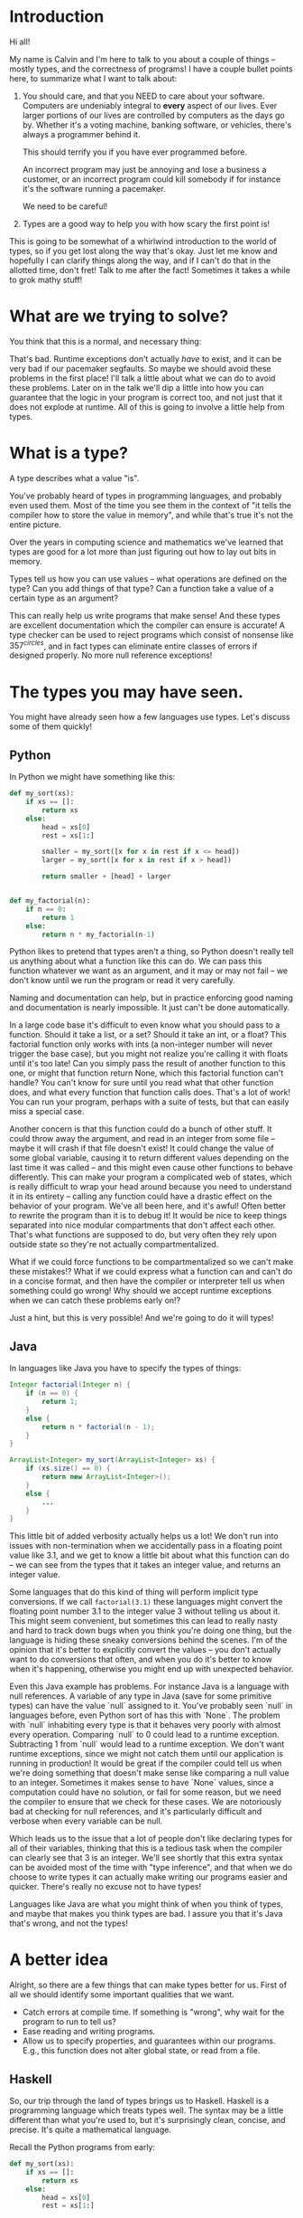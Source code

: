 * Introduction

Hi all!

My name is Calvin and I'm here to talk to you about a couple of things
-- mostly types, and the correctness of programs! I have a couple
bullet points here, to summarize what I want to talk about:

1) You should care, and that you NEED to care about your software.
   Computers are undeniably integral to *every* aspect of our lives.
   Ever larger portions of our lives are controlled by computers as
   the days go by. Whether it's a voting machine, banking software,
   or vehicles, there's always a programmer behind it.

   This should terrify you if you have ever programmed before.

   An incorrect program may just be annoying and lose a business a
   customer, or an incorrect program could kill somebody if for
   instance it's the software running a pacemaker.

   We need to be careful!

2) Types are a good way to help you with how scary the first point is!

This is going to be somewhat of a whirlwind introduction to the world
of types, so if you get lost along the way that's okay. Just let me
know and hopefully I can clarify things along the way, and if I can't
do that in the allotted time, don't fret! Talk to me after the fact!
Sometimes it takes a while to grok mathy stuff!

* What are we trying to solve?

You think that this is a normal, and necessary thing:

# picture of various runtime exceptions.

That's bad. Runtime exceptions don't actually /have/ to exist, and it
can be very bad if our pacemaker segfaults. So maybe we should avoid
these problems in the first place! I'll talk a little about what we
can do to avoid these problems. Later on in the talk we'll dip a
little into how you can guarantee that the logic in your program is
correct too, and not just that it does not explode at runtime. All of
this is going to involve a little help from types.

* What is a type?

  A type describes what a value "is".

  You've probably heard of types in programming languages, and
  probably even used them. Most of the time you see them in the
  context of "it tells the compiler how to store the value in memory",
  and while that's true it's not the entire picture.

  Over the years in computing science and mathematics we've learned
  that types are good for a lot more than just figuring out how to lay
  out bits in memory.

  Types tell us how you can use values -- what operations are defined
  on the type? Can you add things of that type? Can a function take a
  value of a certain type as an argument?

  This can really help us write programs that make sense! And these
  types are excellent documentation which the compiler can ensure is
  accurate! A type checker can be used to reject programs which
  consist of nonsense like $357^{circles}$, and in fact types can
  eliminate entire classes of errors if designed properly. No more
  null reference exceptions!

* The types you may have seen.

  You might have already seen how a few languages use types. Let's discuss some of them quickly!

** Python
   In Python we might have something like this:

   #+BEGIN_SRC python
     def my_sort(xs):
         if xs == []:
             return xs
         else:
             head = xs[0]
             rest = xs[1:]

             smaller = my_sort([x for x in rest if x <= head])
             larger = my_sort([x for x in rest if x > head])

             return smaller + [head] + larger


     def my_factorial(n):
         if n == 0:
             return 1
         else:
             return n * my_factorial(n-1)
   #+END_SRC

   Python likes to pretend that types aren't a thing, so Python
   doesn't really tell us anything about what a function like this can
   do. We can pass this function whatever we want as an argument, and
   it may or may not fail -- we don't know until we run the program or
   read it very carefully.

   Naming and documentation can help, but in practice enforcing good
   naming and documentation is nearly impossible. It just can't be
   done automatically.

   In a large code base it's difficult to even know what you should
   pass to a function. Should it take a list, or a set? Should it take
   an int, or a float? This factorial function only works with ints (a
   non-integer number will never trigger the base case), but you might
   not realize you're calling it with floats until it's too late! Can
   you simply pass the result of another function to this one, or
   might that function return None, which this factorial function
   can't handle?  You can't know for sure until you read what that
   other function does, and what every function that function calls
   does. That's a lot of work!  You can run your program, perhaps with
   a suite of tests, but that can easily miss a special case.

   Another concern is that this function could do a bunch of other
   stuff. It could throw away the argument, and read in an integer
   from some file -- maybe it will crash if that file doesn't exist!
   It could change the value of some global variable, causing it to
   return different values depending on the last time it was called --
   and this might even cause other functions to behave
   differently. This can make your program a complicated web of
   states, which is really difficult to wrap your head around because
   you need to understand it in its entirety -- calling any function
   could have a drastic effect on the behavior of your program. We've
   all been here, and it's awful! Often better to rewrite the program
   than it is to debug it! It would be nice to keep things separated
   into nice modular compartments that don't affect each other. That's
   what functions are supposed to do, but very often they rely upon
   outside state so they're not actually compartmentalized.

   What if we could force functions to be compartmentalized so we
   can't make these mistakes!? What if we could express what a
   function can and can't do in a concise format, and then have the
   compiler or interpreter tell us when something could go wrong! Why
   should we accept runtime exceptions when we can catch these
   problems early on!?

   Just a hint, but this is very possible! And we're going to do it
   will types!

** Java

   In languages like Java you have to specify the types of things:

   #+BEGIN_SRC java
     Integer factorial(Integer n) {
         if (n == 0) {
             return 1;
         }
         else {
             return n * factorial(n - 1);
         }
     }

     ArrayList<Integer> my_sort(ArrayList<Integer> xs) {
         if (xs.size() == 0) {
             return new ArrayList<Integer>();
         }
         else {
             ...
         }
     }
   #+END_SRC

   This little bit of added verbosity actually helps us a lot! We
   don't run into issues with non-termination when we accidentally
   pass in a floating point value like 3.1, and we get to know a
   little bit about what this function can do -- we can see from the
   types that it takes an integer value, and returns an integer value.

   Some languages that do this kind of thing will perform implicit
   type conversions. If we call ~factorial(3.1)~ these languages might
   convert the floating point number 3.1 to the integer value 3
   without telling us about it. This might seem convenient, but
   sometimes this can lead to really nasty and hard to track down bugs
   when you think you're doing one thing, but the language is hiding
   these sneaky conversions behind the scenes. I'm of the opinion that
   it's better to explicitly convert the values -- you don't actually
   want to do conversions that often, and when you do it's better to
   know when it's happening, otherwise you might end up with
   unexpected behavior.

   Even this Java example has problems. For instance Java is a
   language with null references. A variable of any type in Java (save
   for some primitive types) can have the value `null` assigned to
   it. You've probably seen `null` in languages before, even Python
   sort of has this with `None`. The problem with `null` inhabiting
   every type is that it behaves very poorly with almost every
   operation. Comparing `null` to 0 could lead to a runtime
   exception. Subtracting 1 from `null` would lead to a runtime
   exception. We don't want runtime exceptions, since we might not
   catch them until our application is running in production! It would
   be great if the compiler could tell us when we're doing something
   that doesn't make sense like comparing a null value to an
   integer. Sometimes it makes sense to have `None` values, since a
   computation could have no solution, or fail for some reason, but we
   need the compiler to ensure that we check for these cases. We are
   notoriously bad at checking for null references, and it's
   particularly difficult and verbose when every variable can be null.

   Which leads us to the issue that a lot of people don't like
   declaring types for all of their variables, thinking that this is a
   tedious task when the compiler can clearly see that 3 is an
   integer. We'll see shortly that this extra syntax can be avoided
   most of the time with "type inference", and that when we do choose
   to write types it can actually make writing our programs easier and
   quicker. There's really no excuse not to have types!

   Languages like Java are what you might think of when you think of
   types, and maybe that makes you think types are bad. I assure you
   that it's Java that's wrong, and not the types!

* A better idea

  Alright, so there are a few things that can make types better for
  us. First of all we should identify some important qualities that we
  want.

  - Catch errors at compile time. If something is "wrong", why wait for the program to run to tell us?
  - Ease reading and writing programs.
  - Allow us to specify properties, and guarantees within our programs. E.g., this function does not alter global state, or read from a file.

** Haskell

   So, our trip through the land of types brings us to
   Haskell. Haskell is a programming language which treats types
   well. The syntax may be a little different than what you're used
   to, but it's surprisingly clean, concise, and precise. It's quite a
   mathematical language.

   Recall the Python programs from early:

   #+BEGIN_SRC python
     def my_sort(xs):
         if xs == []:
             return xs
         else:
             head = xs[0]
             rest = xs[1:]

             smaller = my_sort([x for x in rest if x <= head])
             larger = my_sort([x for x in rest if x > head])

             return smaller + [head] + larger


     def my_factorial(n):
         if n == 0:
             return 1
         else:
             return n * my_factorial(n-1)
   #+END_SRC

   These might look like this in Haskell

   #+BEGIN_SRC haskell
     mySort :: Ord a => [a] -> [a]
     mySort [] = []
     mySort (head::rest) = smaller ++ [head] ++ larger
       where smaller = mySort [x | x <- rest, x <= head]
             larger = mySort [x | x <- rest, x > head]


     factorial :: Integer -> Integer
     factorial 0 = 1
     factorial n = n * factorial (n - 1)
   #+END_SRC

   This actually looks pretty nice! In each of these functions it does
   what's called pattern matching to break down the different
   cases. You hardly have to write any type signatures at all, but
   it's useful to write the top level signatures that you see here as
   it helps guide you when writing the function -- it acts as a little
   specification and the compiler can tell you if you deviate.

   In the sort function you'll see what's called a typeclass
   constraint, "Ord", and a type variable "a". This means that "a" can
   be any type as long as it implements the functions in "Ord", which
   stands for "ordered" and contains things like "less than", "equal
   to", and "greater than" comparisons.

   This is great, because now we know exactly what we can do with the
   elements of the list passed into the sort function! We can compare
   them, and since they have an ordering we can sort them!

   Haskell is also a bit more strict about what its types mean. For
   instance we know that these functions can't return "None" or
   "null". In the case of the factorial function it MUST return an
   integer value of some kind, and in Haskell there is no "None" or
   "null" value under the Integer type.

   These "Nothing" values are enconded in so-called "Maybe" types,
   i.e., types which may contain just a value of a given type, or may
   yield Nothing.

   #+BEGIN_SRC haskell
     -- Find out where a value is in a function.
     getIndex :: Eq a => a -> [a] -> Maybe Integer
     getIndex = getIndexAcc 0

     -- Helper function that remembers our position in the list.
     getIndexAcc :: Eq a => Integer -> a -> [a] -> Maybe Integer
     getIndexAcc pos value [] = Nothing
     getIndexAcc pos value (x::xs) = if x == value
                                        then Just pos
                                        else getIndexAcc (pos+1) xs
            

     -- A dictionary of all the important words.
     dictionary :: [String]
     dictionary = ["cats", "sandwiches", "hot chocolate"]


     main :: IO ()
     main = do entry <- getLine
               case getIndex entry dictionary of
                    (Just pos) => putStrLn "Your entry is at position " ++ show pos ++ " in the dictionary."
                    Nothing => putStrLn "Your entry does not appear in the dictionary."
   #+END_SRC

   In this case you know that "getIndex" can return something like a
   "null" value called "Nothing", but it could also return "Just" an
   Integer. You have to explicitly unwrap these values, like in the
   case statement, to get at the possible value.

   This example also shows how input and output which are encoded in the
   types. For example:

   #+BEGIN_SRC haskell
     -- putStr :: IO ()
     -- getLine :: IO String

     main :: IO ()
     main = do putStr "What is your name? "
               name <- getLine
               putStrLn ("Hello, " ++ name)
   #+END_SRC

   The ()'s essentially mean "void" or "no return value". Also the
   dashes are comments. An "IO String" for example is a function which
   gets a string value using IO. A function which computes its return
   value based on an IO action will be forced to have an IO type as
   well, so you can't hide IO actions in functions which supposedly
   don't rely upon IO.

   It seems that Haskell satisfies most of our goals.

   1. Catch errors at compile time. If something is "wrong", why wait for the program to run to tell us?
   2. Ease reading and writing programs.
   3. Allow us to specify properties, and guarantees within our programs. E.g., this function does not alter global state, or read from a file.

   For (1) Haskell's type system lets you describe values in a fair
   amount of detail, and mostly doesn't stuff the types with values
   that can cause your program to explode at runtime like null.

   (2) the types help you in much the same way as test driven
   development does. It makes you think about the arguments that your
   functions can take, and what you can compute with those
   arguments. Also when developing it helps point out mistakes, like
   forgetting to unwrap a Maybe value and check each of the cases.

   (3) Functions are pure and always produce the same output for the
       same input. Special actions are labeled in the type, and for
       e.g., you can't use an IO value in a non-IO function because
       the IO action would cause the calling function to have an IO
       type as well. IO taints it.

   This is really great, and it's super helpful. There's a saying that
   "if a Haskell function compiles, then it's probably correct"
   because the type system ends up preventing a lot of
   errors. However, we can do even better!

* Enter dependent types.
  There are some things that we just can't do with even Haskell's
  types. I can write a function to index a list

  #+BEGIN_SRC haskell
    index :: Integer -> [a] -> Maybe a
    index 0 [] = Nothing
    index 0 (x::xs) = Just x
    index n (x::xs) = index (n-1) xs
  #+END_SRC

  But I can't write one that the compiler can ensure is never called
  with an index outside the range of our list.

  #+BEGIN_SRC haskell
    -- Want the integer argument to always be in range so we don't need
    -- Maybe!
    index :: Integer -> [a] -> a
    index 0 [] = error "Uh... Whoops, walking off the end of the list!"
    index 0 (x :: xs) = x
    index n (x :: xs) = index (n-1) xs
  #+END_SRC

  We need to somehow encode the length of the list into the type so we
  can only call index when the position provided is in range.

  It's also not possible to encode other properties which depend upon
  values in the types. For instance I can't say that a function
  returns a list of values which are sorted in ascending order, I can
  only say that a sort function also returns a list with values of the
  same type...

  #+BEGIN_SRC haskell
    mySort :: Ord a => [a] -> [a]
    mySort [] = []
    mySort (head::rest) = smaller ++ [head] ++ larger
      where smaller = mySort [x | x <- rest, x <= head]
            larger = mySort [x | x <- rest, x > head]
  #+END_SRC

  It's nice that we can specify that this function only works on lists
  which have orderable elements, but it would be even better if we
  could also say things like...

  1. The output list must have the same length as the input list.
  2. The list in the output must contain the same elements as the input list.
  3. The output list must be sorted in ascending order.

  If we could encode these properties in the types, then if the
  program type checks it would prove that our sort function does the
  right thing.

  In fact, that's an interesting idea, isn't it? Why don't we make it
  so we can encode essentially any set of properties in our types, any
  proposition we can think of, and then make it so our program only
  type checks if it satisfies these properties. That would be a very
  powerful tool for ensuring the correctness of our programs! Maybe we
  can even use such a type checker to help us with our proofy math homework?

* Logic Primer

  In order to get into this we need to do a quick primer on logic and
  logical proofs. In logic you have things known as propositions. A
  proposition is just a statement, such as "the sky is blue", or "2 +
  2 is 4". These propositions happen to be true, but we can also
  have propositions which are false, such as "2 + 2 is 27". A
  proposition is just something that you can propose. I might propose
  to you the notion that "2 + 2 is 27", but using logical proofs we
  can determine that this proposition is in fact not a true statement.

  So! These propositions are often represented by variables, for
  instance:

  #+BEGIN_SRC haskell
    P
  #+END_SRC

  ~P~ is a proposition. It could be anything, really...

  #+BEGIN_SRC haskell
    P = "ducks are fantastic"
  #+END_SRC

  And I might have another proposition:

  #+BEGIN_SRC haskell
    Q = "ducks are truly the worst"
  #+END_SRC

  Right now I'm using plain English to convey these propositions to
  you, but often they'll be more mathematical statements, such as:

  $$\forall n, \exists n \in \mathrm{N} \text{ such that } n > m$$

* Curry-Howard Isomorphism

  As it turns out when you start to think of your types as
  propositions some interesting things start to pop up...

  For instance if we look at something like implication in logic...

  #+BEGIN_SRC haskell
    P -> Q
  #+END_SRC

  This means that if I have a proof of the proposition P, then I can
  produce a proof of the proposition Q.

  That's very similar to a function type in something like Haskell. If
  I'm given a value of type P, then I can produce a value of type Q.

  Similarly in logic I might have

  #+BEGIN_SRC haskell
    P /\ Q
  #+END_SRC

  Which means that I have a proof of P and a proof of Q.

  If you squint that's kind of similar to:

  #+BEGIN_SRC haskell
    (P, Q)
  #+END_SRC

  Which means that I have a value of P, and a value of Q.
